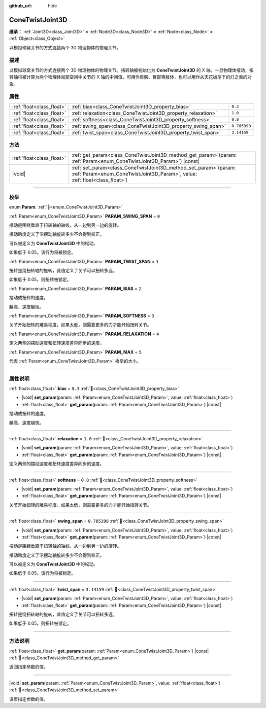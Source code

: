 :github_url: hide

.. DO NOT EDIT THIS FILE!!!
.. Generated automatically from Godot engine sources.
.. Generator: https://github.com/godotengine/godot/tree/4.4/doc/tools/make_rst.py.
.. XML source: https://github.com/godotengine/godot/tree/4.4/doc/classes/ConeTwistJoint3D.xml.

.. _class_ConeTwistJoint3D:

ConeTwistJoint3D
================

**继承：** :ref:`Joint3D<class_Joint3D>` **<** :ref:`Node3D<class_Node3D>` **<** :ref:`Node<class_Node>` **<** :ref:`Object<class_Object>`

以模拟球窝关节的方式连接两个 3D 物理物体的物理关节。

.. rst-class:: classref-introduction-group

描述
----

以模拟球窝关节的方式连接两个 3D 物理物体的物理关节。扭转轴被初始化为 **ConeTwistJoint3D** 的 X 轴。一旦物理体摆动，扭转轴将被计算为两个物理体局部空间中关节的 X 轴的中间值。可用作肩膀、臀部等肢体，也可以用作从天花板荡下的灯之类的对象。

.. rst-class:: classref-reftable-group

属性
----

.. table::
   :widths: auto

   +---------------------------+---------------------------------------------------------------+--------------+
   | :ref:`float<class_float>` | :ref:`bias<class_ConeTwistJoint3D_property_bias>`             | ``0.3``      |
   +---------------------------+---------------------------------------------------------------+--------------+
   | :ref:`float<class_float>` | :ref:`relaxation<class_ConeTwistJoint3D_property_relaxation>` | ``1.0``      |
   +---------------------------+---------------------------------------------------------------+--------------+
   | :ref:`float<class_float>` | :ref:`softness<class_ConeTwistJoint3D_property_softness>`     | ``0.8``      |
   +---------------------------+---------------------------------------------------------------+--------------+
   | :ref:`float<class_float>` | :ref:`swing_span<class_ConeTwistJoint3D_property_swing_span>` | ``0.785398`` |
   +---------------------------+---------------------------------------------------------------+--------------+
   | :ref:`float<class_float>` | :ref:`twist_span<class_ConeTwistJoint3D_property_twist_span>` | ``3.14159``  |
   +---------------------------+---------------------------------------------------------------+--------------+

.. rst-class:: classref-reftable-group

方法
----

.. table::
   :widths: auto

   +---------------------------+-------------------------------------------------------------------------------------------------------------------------------------------------------+
   | :ref:`float<class_float>` | :ref:`get_param<class_ConeTwistJoint3D_method_get_param>`\ (\ param\: :ref:`Param<enum_ConeTwistJoint3D_Param>`\ ) |const|                            |
   +---------------------------+-------------------------------------------------------------------------------------------------------------------------------------------------------+
   | |void|                    | :ref:`set_param<class_ConeTwistJoint3D_method_set_param>`\ (\ param\: :ref:`Param<enum_ConeTwistJoint3D_Param>`, value\: :ref:`float<class_float>`\ ) |
   +---------------------------+-------------------------------------------------------------------------------------------------------------------------------------------------------+

.. rst-class:: classref-section-separator

----

.. rst-class:: classref-descriptions-group

枚举
----

.. _enum_ConeTwistJoint3D_Param:

.. rst-class:: classref-enumeration

enum **Param**: :ref:`🔗<enum_ConeTwistJoint3D_Param>`

.. _class_ConeTwistJoint3D_constant_PARAM_SWING_SPAN:

.. rst-class:: classref-enumeration-constant

:ref:`Param<enum_ConeTwistJoint3D_Param>` **PARAM_SWING_SPAN** = ``0``

摆动是围绕垂直于扭转轴的轴线，从一边到另一边的旋转。

摆动跨度定义了沿摆动轴旋转多少不会得到校正。

可以被定义为 **ConeTwistJoint3D** 中的松动。

如果低于 0.05，该行为将被锁定。

.. _class_ConeTwistJoint3D_constant_PARAM_TWIST_SPAN:

.. rst-class:: classref-enumeration-constant

:ref:`Param<enum_ConeTwistJoint3D_Param>` **PARAM_TWIST_SPAN** = ``1``

扭转是绕扭转轴的旋转，此值定义了关节可以扭转多远。

如果低于 0.05，则扭转被锁定。

.. _class_ConeTwistJoint3D_constant_PARAM_BIAS:

.. rst-class:: classref-enumeration-constant

:ref:`Param<enum_ConeTwistJoint3D_Param>` **PARAM_BIAS** = ``2``

摆动或扭转的速度。

越高，速度越快。

.. _class_ConeTwistJoint3D_constant_PARAM_SOFTNESS:

.. rst-class:: classref-enumeration-constant

:ref:`Param<enum_ConeTwistJoint3D_Param>` **PARAM_SOFTNESS** = ``3``

关节开始扭转的难易程度。如果太低，则需要更多的力才能开始扭转关节。

.. _class_ConeTwistJoint3D_constant_PARAM_RELAXATION:

.. rst-class:: classref-enumeration-constant

:ref:`Param<enum_ConeTwistJoint3D_Param>` **PARAM_RELAXATION** = ``4``

定义两侧的摆动速度和扭转速度差异同步的速度。

.. _class_ConeTwistJoint3D_constant_PARAM_MAX:

.. rst-class:: classref-enumeration-constant

:ref:`Param<enum_ConeTwistJoint3D_Param>` **PARAM_MAX** = ``5``

代表 :ref:`Param<enum_ConeTwistJoint3D_Param>` 枚举的大小。

.. rst-class:: classref-section-separator

----

.. rst-class:: classref-descriptions-group

属性说明
--------

.. _class_ConeTwistJoint3D_property_bias:

.. rst-class:: classref-property

:ref:`float<class_float>` **bias** = ``0.3`` :ref:`🔗<class_ConeTwistJoint3D_property_bias>`

.. rst-class:: classref-property-setget

- |void| **set_param**\ (\ param\: :ref:`Param<enum_ConeTwistJoint3D_Param>`, value\: :ref:`float<class_float>`\ )
- :ref:`float<class_float>` **get_param**\ (\ param\: :ref:`Param<enum_ConeTwistJoint3D_Param>`\ ) |const|

摆动或扭转的速度。

越高，速度越快。

.. rst-class:: classref-item-separator

----

.. _class_ConeTwistJoint3D_property_relaxation:

.. rst-class:: classref-property

:ref:`float<class_float>` **relaxation** = ``1.0`` :ref:`🔗<class_ConeTwistJoint3D_property_relaxation>`

.. rst-class:: classref-property-setget

- |void| **set_param**\ (\ param\: :ref:`Param<enum_ConeTwistJoint3D_Param>`, value\: :ref:`float<class_float>`\ )
- :ref:`float<class_float>` **get_param**\ (\ param\: :ref:`Param<enum_ConeTwistJoint3D_Param>`\ ) |const|

定义两侧的摆动速度和扭转速度差异同步的速度。

.. rst-class:: classref-item-separator

----

.. _class_ConeTwistJoint3D_property_softness:

.. rst-class:: classref-property

:ref:`float<class_float>` **softness** = ``0.8`` :ref:`🔗<class_ConeTwistJoint3D_property_softness>`

.. rst-class:: classref-property-setget

- |void| **set_param**\ (\ param\: :ref:`Param<enum_ConeTwistJoint3D_Param>`, value\: :ref:`float<class_float>`\ )
- :ref:`float<class_float>` **get_param**\ (\ param\: :ref:`Param<enum_ConeTwistJoint3D_Param>`\ ) |const|

关节开始扭转的难易程度。如果太低，则需要更多的力才能开始扭转关节。

.. rst-class:: classref-item-separator

----

.. _class_ConeTwistJoint3D_property_swing_span:

.. rst-class:: classref-property

:ref:`float<class_float>` **swing_span** = ``0.785398`` :ref:`🔗<class_ConeTwistJoint3D_property_swing_span>`

.. rst-class:: classref-property-setget

- |void| **set_param**\ (\ param\: :ref:`Param<enum_ConeTwistJoint3D_Param>`, value\: :ref:`float<class_float>`\ )
- :ref:`float<class_float>` **get_param**\ (\ param\: :ref:`Param<enum_ConeTwistJoint3D_Param>`\ ) |const|

摆动是围绕垂直于扭转轴的轴线，从一边到另一边的旋转。

摆动跨度定义了沿摆动轴旋转多少不会得到校正。

可以被定义为 **ConeTwistJoint3D** 中的松动。

如果低于 0.05，该行为将被锁定。

.. rst-class:: classref-item-separator

----

.. _class_ConeTwistJoint3D_property_twist_span:

.. rst-class:: classref-property

:ref:`float<class_float>` **twist_span** = ``3.14159`` :ref:`🔗<class_ConeTwistJoint3D_property_twist_span>`

.. rst-class:: classref-property-setget

- |void| **set_param**\ (\ param\: :ref:`Param<enum_ConeTwistJoint3D_Param>`, value\: :ref:`float<class_float>`\ )
- :ref:`float<class_float>` **get_param**\ (\ param\: :ref:`Param<enum_ConeTwistJoint3D_Param>`\ ) |const|

扭转是绕扭转轴的旋转，此值定义了关节可以扭转多远。

如果低于 0.05，则扭转被锁定。

.. rst-class:: classref-section-separator

----

.. rst-class:: classref-descriptions-group

方法说明
--------

.. _class_ConeTwistJoint3D_method_get_param:

.. rst-class:: classref-method

:ref:`float<class_float>` **get_param**\ (\ param\: :ref:`Param<enum_ConeTwistJoint3D_Param>`\ ) |const| :ref:`🔗<class_ConeTwistJoint3D_method_get_param>`

返回指定参数的值。

.. rst-class:: classref-item-separator

----

.. _class_ConeTwistJoint3D_method_set_param:

.. rst-class:: classref-method

|void| **set_param**\ (\ param\: :ref:`Param<enum_ConeTwistJoint3D_Param>`, value\: :ref:`float<class_float>`\ ) :ref:`🔗<class_ConeTwistJoint3D_method_set_param>`

设置指定参数的值。

.. |virtual| replace:: :abbr:`virtual (本方法通常需要用户覆盖才能生效。)`
.. |const| replace:: :abbr:`const (本方法无副作用，不会修改该实例的任何成员变量。)`
.. |vararg| replace:: :abbr:`vararg (本方法除了能接受在此处描述的参数外，还能够继续接受任意数量的参数。)`
.. |constructor| replace:: :abbr:`constructor (本方法用于构造某个类型。)`
.. |static| replace:: :abbr:`static (调用本方法无需实例，可直接使用类名进行调用。)`
.. |operator| replace:: :abbr:`operator (本方法描述的是使用本类型作为左操作数的有效运算符。)`
.. |bitfield| replace:: :abbr:`BitField (这个值是由下列位标志构成位掩码的整数。)`
.. |void| replace:: :abbr:`void (无返回值。)`
